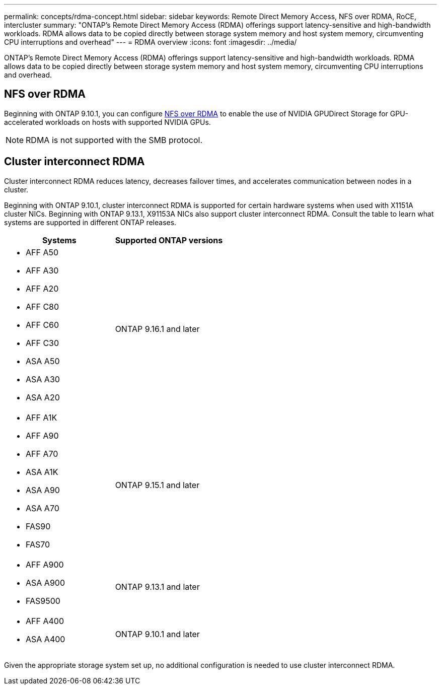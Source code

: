 ---
permalink: concepts/rdma-concept.html
sidebar: sidebar
keywords: Remote Direct Memory Access, NFS over RDMA, RoCE, intercluster
summary: "ONTAP's Remote Direct Memory Access (RDMA) offerings support latency-sensitive and high-bandwidth workloads. RDMA allows data to be copied directly between storage system memory and host system memory, circumventing CPU interruptions and overhead"
---
= RDMA overview
:icons: font
:imagesdir: ../media/

[.lead]
ONTAP's Remote Direct Memory Access (RDMA) offerings support latency-sensitive and high-bandwidth workloads. RDMA allows data to be copied directly between storage system memory and host system memory, circumventing CPU interruptions and overhead. 

== NFS over RDMA

Beginning with ONTAP 9.10.1, you can configure link:../nfs-rdma/index.html[NFS over RDMA] to enable the use of NVIDIA GPUDirect Storage for GPU-accelerated workloads on hosts with supported NVIDIA GPUs.

NOTE: RDMA is not supported with the SMB protocol.

== Cluster interconnect RDMA

Cluster interconnect RDMA reduces latency, decreases failover times, and accelerates communication between nodes in a cluster.

Beginning with ONTAP 9.10.1, cluster interconnect RDMA is supported for certain hardware systems when used with X1151A cluster NICs. Beginning with ONTAP 9.13.1, X91153A NICs also support cluster interconnect RDMA. Consult the table to learn what systems are supported in different ONTAP releases. 

[options="header"]
|===
| Systems | Supported ONTAP versions

a| 
* AFF A50
* AFF A30
* AFF A20
* AFF C80
* AFF C60
* AFF C30
* ASA A50
* ASA A30
* ASA A20
| ONTAP 9.16.1 and later 

a| 
* AFF A1K
* AFF A90
* AFF A70
* ASA A1K
* ASA A90
* ASA A70
* FAS90
* FAS70
| ONTAP 9.15.1 and later 

a|
* AFF A900 
* ASA A900 
* FAS9500 
| ONTAP 9.13.1 and later 

a| 
* AFF A400 
* ASA A400 
| ONTAP 9.10.1 and later 
|===

Given the appropriate storage system set up, no additional configuration is needed to use cluster interconnect RDMA.


// 2025 Aug 28, ONTAPDOC-1127
// 2025-Aug-22, GitHub issue# 1821
// 2025 Mar 31, GitHub Issue 1682
// 2025 Mar 18, GitHub Issue 1682
// 2024 apr 11, GITHUB issue 1321 reverting 878
// 2024 feb 01, ONTAPDOC-1337
// 18 oct 2023, ontapdoc-1138
// 3 August 2023, ontap-issues-878